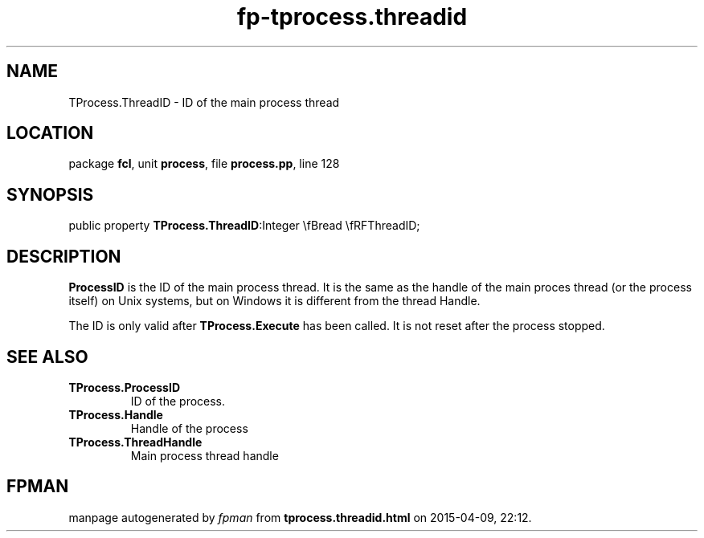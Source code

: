 .\" file autogenerated by fpman
.TH "fp-tprocess.threadid" 3 "2014-03-14" "fpman" "Free Pascal Programmer's Manual"
.SH NAME
TProcess.ThreadID - ID of the main process thread
.SH LOCATION
package \fBfcl\fR, unit \fBprocess\fR, file \fBprocess.pp\fR, line 128
.SH SYNOPSIS
public property  \fBTProcess.ThreadID\fR:Integer \\fBread \\fRFThreadID;
.SH DESCRIPTION
\fBProcessID\fR is the ID of the main process thread. It is the same as the handle of the main proces thread (or the process itself) on Unix systems, but on Windows it is different from the thread Handle.

The ID is only valid after \fBTProcess.Execute\fR has been called. It is not reset after the process stopped.


.SH SEE ALSO
.TP
.B TProcess.ProcessID
ID of the process.
.TP
.B TProcess.Handle
Handle of the process
.TP
.B TProcess.ThreadHandle
Main process thread handle

.SH FPMAN
manpage autogenerated by \fIfpman\fR from \fBtprocess.threadid.html\fR on 2015-04-09, 22:12.

